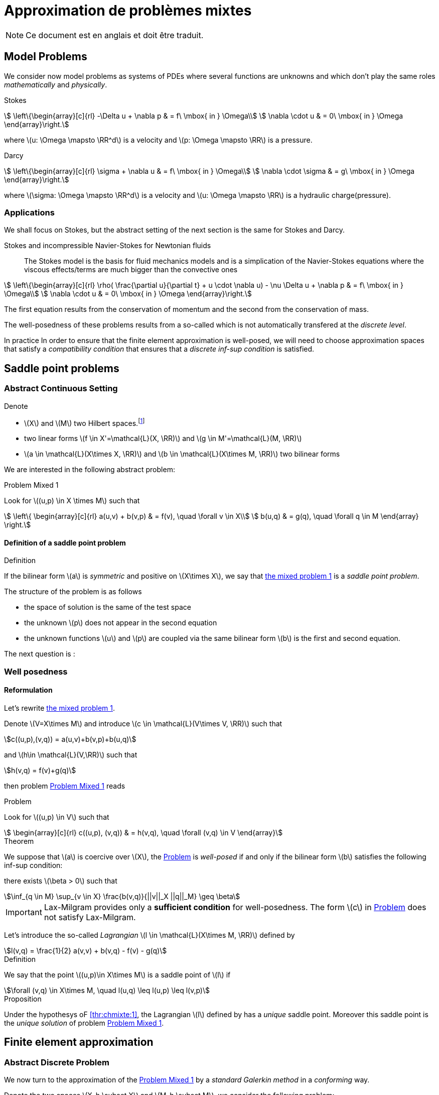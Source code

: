 // -*- mode: adoc -*-
[[cha:appr-de-probl-1]]
= Approximation de problèmes mixtes

NOTE: Ce document est en anglais et doit être traduit.

== Model Problems

We consider now model problems as systems of PDEs where several
functions are unknowns and which don’t play the same roles
_mathematically_ and _physically_.

Stokes::
[[eq:chmixte:98]]
[stem]
++++
      \left\{\begin{array}[c]{rl}
          -\Delta u + \nabla p & = f\ \mbox{ in } \Omega\\
          \nabla \cdot u & = 0\ \mbox{ in } \Omega
          \end{array}\right.
++++
where latexmath:[u: \Omega \mapsto \RR^d] is a velocity and latexmath:[p: \Omega \mapsto \RR] is a pressure.

Darcy::
[[eq:chmixte:99]]
[stem]
++++
      \left\{\begin{array}[c]{rl}
          \sigma + \nabla u & = f\ \mbox{ in } \Omega\\
          \nabla \cdot \sigma & = g\ \mbox{ in } \Omega
          \end{array}\right.
++++
where latexmath:[\sigma: \Omega \mapsto \RR^d] is a velocity and latexmath:[u: \Omega \mapsto \RR] is a hydraulic charge(pressure).

[[applications]]
=== Applications

We shall focus on Stokes, but the abstract setting of the next section is the same for Stokes and Darcy.

Stokes and incompressible Navier-Stokes for Newtonian fluids::
The Stokes model is the basis for fluid mechanics models and is a simplication of the Navier-Stokes equations where the viscous effects/terms are much bigger than the convective ones
[[eq:chmixte:3]]
[stem]
++++
    \left\{\begin{array}[c]{rl}
           \rho( \frac{\partial u}{\partial t} + u \cdot \nabla u) - \nu \Delta u + \nabla p & = f\ \mbox{ in } \Omega\\
           \nabla \cdot u & = 0\ \mbox{ in } \Omega
           \end{array}\right.
++++
The first equation results from the conservation of momentum and the second from the conservation of mass.

The well-posedness of these problems results from a so-called which is not automatically transfered at the _discrete level_.

In practice In order to ensure that the finite element approximation is well-posed, we will need to choose approximation spaces that satisfy a _compatibility condition_ that ensures that a _discrete inf-sup condition_ is satisfied.

== Saddle point problems

[[abstract-continuous-setting]]
=== Abstract Continuous Setting

Denote

* latexmath:[X] and latexmath:[M] two Hilbert spaces.footnote:[An euclidian space which is complete for the norm induced by the scalar product]
* two linear forms latexmath:[f \in X'=\mathcal{L}(X, \RR)] and latexmath:[g \in M'=\mathcal{L}(M, \RR)]
* latexmath:[a \in \mathcal{L}(X\times X, \RR)] and latexmath:[b \in \mathcal{L}(X\times M, \RR)] two bilinear forms

We are interested in the following abstract problem:


[[prob:chmixte:1]]
.Problem Mixed 1
****
Look for latexmath:[(u,p) \in X \times M] such that
[[eq:chmixte:4]]
[stem]
++++
      \left\{
        \begin{array}[c]{rl}
          a(u,v) + b(v,p) & = f(v), \quad \forall v \in X\\
          b(u,q) & = g(q), \quad \forall q \in M
        \end{array}
        \right.
++++
****

==== Definition of a saddle point problem

[[def:chmixte:1]]
.Definition
****
If the bilinear form latexmath:[a] is _symmetric_ and positive on latexmath:[X\times X], we say that <<prob:chmixte:1,the mixed problem 1>> is a _saddle point problem_.
****

The structure of the problem is as follows

* the space of solution is the same of the test space
* the unknown latexmath:[p] does not appear in the second equation
* the unknown functions latexmath:[u] and latexmath:[p] are coupled via the same bilinear form latexmath:[b] is the first and second equation.

The next question is :

=== Well posedness

==== Reformulation


Let’s rewrite <<prob:chmixte:1,the mixed problem 1>>.

Denote latexmath:[V=X\times M] and introduce latexmath:[c \in \mathcal{L}(V\times V, \RR)] such that

[[eq:chmixte:5]]
[stem]
++++
c((u,p),(v,q)) = a(u,v)+b(v,p)+b(u,q)
++++
and latexmath:[h\in \mathcal{L}(V,\RR)] such that
[[eq:chmixte:6]]
[stem]
++++
h(v,q) = f(v)+g(q)
++++
then problem <<prob:chmixte:1>> reads

[[prob:chmixte:2]]
.Problem
****
Look for latexmath:[(u,p) \in V] such that
[[eq:chmixte:7]]
[stem]
++++
        \begin{array}[c]{rl}
          c((u,p), (v,q)) & = h(v,q), \quad \forall (v,q) \in V
          \end{array}
++++
****

[thr:chmixte:1]
.Theorem
****
We suppose that latexmath:[a] is coercive over latexmath:[X], the <<prob:chmixte:2>> is _well-posed_ if and only if the bilinear form latexmath:[b] satisfies the following
inf-sup condition:

there exists latexmath:[\beta > 0] such that
[[eq:chmixte:8]]
[stem]
++++
\inf_{q \in M} \sup_{v \in X} \frac{b(v,q)}{||v||_X ||q||_M} \geq \beta
++++
****

IMPORTANT: Lax-Milgram provides only a **sufficient condition** for well-posedness. The form latexmath:[c] in <<prob:chmixte:2>> does not satisfy Lax-Milgram.

Let’s introduce the so-called _Lagrangian_ latexmath:[l \in \mathcal{L}(X\times M, \RR)] defined by
[[eq:chmixte:9]]
[stem]
++++
l(v,q) =  \frac{1}{2} a(v,v) + b(v,q) - f(v) - g(q)
++++

[[def:chmixte:2]]
.Definition
****
We say that the point latexmath:[(u,p)\in X\times M] is a saddle point of latexmath:[l] if
[[eq:chmixte:10]]
[stem]
++++
\forall (v,q) \in X\times M, \quad l(u,q) \leq l(u,p) \leq l(v,p)
++++
****

[[prop:chmixte:1]]
.Proposition
****
Under the hypothesys oF <<thr:chmixte:1>>, the Lagrangian latexmath:[l] defined by has a _unique_ saddle point.
Moreover this saddle point is the _unique solution_ of problem <<prob:chmixte:1>>.
****


== Finite element approximation

=== Abstract Discrete Problem

We now turn to the approximation of the <<prob:chmixte:1>> by a _standard Galerkin method_ in a _conforming_ way.

Denote the two spaces latexmath:[X_h \subset X] and latexmath:[M_h \subset M], we consider the following problem:

[[prob:chmixte:3]]
.Formulation of the Abstract Discrete Problem
****
Look for latexmath:[(u_h,p_h) \in X_h \times M_h] such that
[[eq:chmixte:11]]
[stem]
++++
      \left\{
        \begin{array}[c]{rl}
          a(u_h,v_h) + b(v_h,p_h) & = f(v_h), \quad \forall v_h \in X_h\\
          b(u_h,q_h) & = g(q_h), \quad \forall q_h \in M_h
        \end{array}
        \right.
++++
****

[[thr:chmixte:2]]
.Theorem
****
We suppose that latexmath:[a] is coercive over latexmath:[X] and that latexmath:[X_h \subset X] and latexmath:[M_h \subset M].

Then the <<prob:chmixte:3>> is _well-posed_ if and only if the following _discrete inf-sup condition_ is satisfied:

there exists latexmath:[\beta_h  > 0] such that
[[eq:chmixte:12]]
[stem]
++++
\inf_{q_h \in M_h} \sup_{v_h \in X_h} \frac{b(v_h,q_h)}{||v_h||_{X_h} ||q_h||_{M_h}} \geq \beta_h
++++
****

The compatibility condition problem <<prob:chmixte:3>>, to be well posed, requires that the spaces latexmath:[X_h] and latexmath:[M_h] satisfy the condition.

This is known as the Babuska-Brezzi (BB) or Ladyhenskaya-Babuska-Brezzi (LBB).

Regarding error analysis, we have the following lemma

[[lem:1]]
.lemma
****
Thanks to the Lemma of Céa applied to Saddle-Point Problems, the unique solution latexmath:[(u,p)] of problem <<prob:chmixte:3>> satisfies
[[eq:chmixte:13]]
[stem]
++++
        \begin{array}[c]{rl}
          ||u-u_h||_X & \leq c_{1h} \inf_{v_h \in X_h}  ||u-v_h||_X + c_{2}
          \inf_{q_h \in M_h}  ||q-q_h||_M\\
          ||p-p_h||_X & \leq c_{3h} \inf_{v_h \in X_h}  ||u-v_h||_X + c_{4h} \inf_{q_h \in M_h}  ||q-q_h||_M
          \end{array}
++++
where

* latexmath:[c_{1h} = (1+\frac{||a||_{X,X}}{\alpha})(1+\frac{||b||_{X,M}}{\beta_h})] with latexmath:[\alpha]  the coercivity constant of latexmath:[a] over X.

* latexmath:[c_{2} = \frac{||b||_{X,M}}{\alpha}]

* latexmath:[c_{3h} = c_{1h} \frac{||a||_{X,X}}{\beta_h}], latexmath:[c_{4h} = 1+ \frac{||b||_{X,M}}{\beta_h}+\frac{||a||_{X,X}}{\beta_h}]
****

NOTE: The constants latexmath:[c_{1h}, c_{3h}, c_{4h}] are as large as latexmath:[\beta_h] is small.


[[sec:linear-system]]
=== Linear system associated

The discretisation process leads to a linear system.

We denote

* latexmath:[N_u = \dim {X_h}]
* latexmath:[N_p = \dim {M_h}]
* latexmath:[\{\phi_i\}_{i=1,...,N_u}] a basis of latexmath:[X_h]
* latexmath:[\{\psi_k\}_{k=1,...,N_p}] a basis of latexmath:[M_h]
* for all latexmath:[u_h = \sum_{i=1}^{N_u} u_i \phi_i], we associate latexmath:[U \in   \R{N_u}], latexmath:[U=(u_1,\ldots,u_{N_u})^T], the component vector of latexmath:[u_h] is latexmath:[\{\phi_i\}_{i=1,\ldots,N_u}]
* for all latexmath:[p_h = \sum_{k=1}^{N_p} u_k \psi_k], we associate latexmath:[P \in     \R{N_p}], latexmath:[P=(p_1,\ldots,p_{N_p})^T], the component vector of latexmath:[p_h] is latexmath:[\{\psi_k\}_{k=1,\ldots,N_p}]

The matricial form of problem <<prob:chmixte:3>> reads
[[eq:chmixte:15]]
[stem]
++++
      \begin{bmatrix}
        \mathcal{A} & \mathcal{B}^T\\
        \mathcal{B} & 0
      \end{bmatrix}
      \begin{bmatrix}
        U \\
        P
      \end{bmatrix}
      =
      \begin{bmatrix}
        F\\
        G
        \end{bmatrix}
++++

where the matrix latexmath:[\mathcal{A} \in \R{N_u,N_u}] and latexmath:[\mathcal{B} \in     \R{N_p,N_u}] have the coefficients

[[eq:chmixte:16]]
[stem]
++++
\mathcal{A}_{ij} = a(\phi_j,\phi_i), \quad \mathcal{B}_{ki} = b(\phi_i,\psi_k)
++++

and the vectors latexmath:[\mathcal{F} \in \R{N_u}] and latexmath:[\mathcal{G} \in \R{N_p}] have the coefficients

* latexmath:[F_i=f(\phi_i)]
* latexmath:[G_k=g(\psi_k)]

[[rem:2]]
[NOTE]
====
1.  Since latexmath:[a] is symmetric and coercive,
latexmath:[\mathcal{A}] is _symmetric positive definite_
2.  The matrix of the system is symmetric but not positive
3.  The inf-sup condition  is equivalent to the fact that
latexmath:[\mathcal{B}] is of _maximum rank_, _i.e._
latexmath:[\ker(\mathcal{B}^T)
       = \{0 \}].
4.  From theorem <<thr:chmixte:2>>, the matrix of the system  is
invertible
====

[WARNING]
.When the inf-sup is not satisfied
====
The counter examples when the inf-sup condition  is not satisfied(e.g. latexmath:[\mathcal{B}] is not maximum rank ) occur usually in two cases:

Locking::
latexmath:[\dim {M_h} > \dim {X_h}]: the space of pressure is too large for the matrix latexmath:[\mathcal{B}] to be maximum rank.
In that case latexmath:[\mathcal{B}] is injective (latexmath:[\ker(\mathcal{B}) = \{0\})]. We call this **locking**.

Spurious modes::
there exists a vector latexmath:[Q^* \neq 0] in latexmath:[\ker(\mathcal{B}^T)].
The discrete fieldlatexmath:[q^*_h] in latexmath:[M_h], latexmath:[q^*_h=\sum_{k=1}^{N_p} Q^*_k \psi_k], associated is called a **spurious mode**.
latexmath:[q^*_H] is such that
[[eq:chmixte:14]]
[stem]
++++
b(v_h,q^*_h)=0.
++++
====

We now introduce the _Uzawa matrix_ as follows

[[uzawa]]
.Définition: Matrice d'Uzawa
****
The matrix
[[eq:chmixte:17]]
[stem]
++++
\mathcal{U} = \mathcal{B} \mathcal{A}^{-1} \mathcal{B}^T
++++
is called the _Uzawa matrix_. It is _symmetric positive definite_ from the
properties of latexmath:[\mathcal{A}], latexmath:[\mathcal{B}]
****

Applications:: The Uzawa matrix occurs when eliminating the velocity in system  and get a linear system on latexmath:[P]:
[[eq:chmixte:18]]
[stem]
++++
\mathcal{U} P = \mathcal{B} \mathcal{A}^{-1} F - G
++++
then one application is to solve by solving iteratively and compute the velocity afterwards.


== Mixed finite element for Stokes

[[variation_formulation_for_stokes]]
=== Variational formulation

We start with the Well-posedness at the continuous level

* We consider the model problem  with homogeneous Dirichlet condition on velocity latexmath:[u = 0] on stem:[\partial \Omega]
* We suppose the stem:[f \in [L^2(\Omega)\]^d] and stem:[g \in L^2(\Omega)] with

[[eq:chmixte:20]]
[stem]
++++
\int_\Omega g = 0
++++

Introduce
[[eq:chmixte:19]]
[stem]
++++
L^2_0(\Omega) = \Big\{ q \in L^2(\Omega): \int_\Omega q = 0 \Big\}
++++

The condition comes from the divergence theorem applied to the divergence equation and the fact that latexmath:[u=0] on the boundary
[[eq:chmixte:21]]
[stem]
++++
\int_\Omega g = \int_\Omega \nabla \cdot u = \int_{\partial \Omega} u \cdot n = 0
++++
This is a _necessary_ condition for the existence of a solution latexmath:[(u,p)] for the Stokes equations with these boundary conditions.

We turn now to the variational formulation.

The Stokes problem reads

[[prob:chmixte:4]]
.Problem
****
Look for latexmath:[(u,p) \in [H^1_0(\Omega)]^d \times L^2_0(\Omega)] such that
[[eq:chmixte:25]]
[stem]
++++
      \left\{
        \begin{array}[c]{rl}
          \int_\Omega \nabla u : \nabla v -\int_\Omega p \nabla \cdot v  & =
          \int_\Omega f \cdot v, \quad \forall v \in [H^1_0(\Omega)]^d\\
          \int_\Omega q \nabla \cdot u & = - \int_\Omega g q, \quad \forall q \in L^2_0(\Omega)
        \end{array}
        \right.
++++
****

We recover the formulation of <<prob:chmixte:1>> with latexmath:[X=[H^1_0(\Omega)\]^d] and latexmath:[M=L^2_0(\Omega)] and
[[eq:chmixte:22]]
[stem]
++++
      \begin{array}[c]{rlrl}
      a(u,v) &= \int_\Omega \nabla u : \nabla v,& \quad b(v,p) &= -\int_\Omega p
      \nabla \cdot v,\\
      \quad f(v) &=  \int_\Omega f \cdot v,& \quad g(q) &= - \int_\Omega g q
      \end{array}
++++

.Pressure up to a constant
NOTE: The pressure is known up to a constant, that’s why we look for them in latexmath:[L^2_0(\Omega)] to ensure uniqueness.

[[finite_element_approximation_for_stokes]]
=== Finite element approximation

Denote latexmath:[X_h \subset [H^1_0(\Omega)\]^d] and latexmath:[M_h \subset L^2_0(\Omega)]

[[prob:chmixte:5]]
.Problem
****
Look for latexmath:[(u_h,p_h) \in X_h \times M_h] such that
[[eq:chmixte:24]]
[stem]
++++
      \left\{
        \begin{array}[c]{rl}
          \int_\Omega \nabla u_h : \nabla v_h + \int_\Omega p_h \nabla \cdot v_h
          & = \int_\Omega f \cdot v_h, \quad \forall v_h \in X_h\\
          \int_\Omega q_h \nabla \cdot u_h & = -\int_\Omega g q_h, \quad \forall q_h \in M_h
        \end{array}
        \right.
++++
****

[[rem:1]]
NOTE: This problem, thanks to theorem <<thr:chmixte:2>> is well-posed if and only if latexmath:[X_h] and latexmath:[M_h] are such that there exists latexmath:[\beta_h > 0]
[[eq:chmixte:26]]
[stem]
++++
\inf_{q_h \in M_h} \sup_{v_h \in X_h} \frac{\int_\Omega q_h \nabla \cdot v_h}{||v_h||_{X_h} ||q_h||_{M_h}} \geq \beta_h
++++

=== Bad finite elements for Stokes

In this section, we present two classical bad finite element approximations.

[[finite-element-polyp_1polyp_0-locking]]
==== Finite element latexmath:[\poly{P}_1/\poly{P}_0]: locking


Thanks to the Euler relations, we have
[[eq:chmixte:28]]
[stem]
++++
      \begin{array}[c]{rl}
        N_{\mathrm{cells}} - N_{\mathrm{edges}} + N_{vertices}  &= 1-I\\
      N^\partial_{\mathrm{vertices}} - N^\partial_{\mathrm{edges}} &= 0
      \end{array}
++++

where latexmath:[I] is the number of holes in latexmath:[\Omega].

We have that latexmath:[\dim {M_h} = N_{\mathrm{cells}}],latexmath:[\dim {X_h} = 2 N^i_{\mathrm{vertices}}] and so
[[eq:chmixte:29]]
[stem]
++++
\dim {M_h} - \dim {X_h} = N_{\mathrm{cells}} - 2 N^i_{\mathrm{vertices}} = N^\partial_{\mathrm{edges}} - 2 > 0
++++

so latexmath:[M_h] is too rich for the condition and we have latexmath:[\ker(\mathcal{B}) = \{0\}] such that the _only_ discrete latexmath:[u_h^*], with components latexmath:[U^*], satisfying latexmath:[\mathcal{B} U^*] is the null field, latexmath:[U^*=0].

[[finite-element-polyq_1polyp_0-spurious-mode]]
==== Finite element latexmath:[\poly{Q}_1/\poly{P}_0]: spurious mode

We can construct in that case a function latexmath:[q_h^*] on a uniform grid which is equal alternatively -1, +1 (chessboard) in the cells of the mesh, then
[[eq:chmixte:27]]
[stem]
++++
\forall v_h \in [Q^1_{c,h}]^d, \quad \int_\Omega q^*_h \nabla \cdot v_h = 0
++++
and thus the associated latexmath:[X_h], latexmath:[M_h] do not satisfy the condition.

[[finite-element-polyp_1polyp_1-spurious-mode]]
==== Finite element latexmath:[\poly{P}_1/\poly{P}_1]: spurious mode

We can construct in that case a function latexmath:[q_h^*] on a uniform grid which is equal alternatively -1, 0, +1 at the vertices of the mesh, then
[[eq:chmixte:27]]
[stem]
++++
\forall v_h \in [P^1_{c,h}]^d, \quad \int_\Omega q^*_h \nabla \cdot v_h = 0
++++
and thus the associated latexmath:[X_h], latexmath:[M_h] do not satisfy the condition.

[[mini_element]]
=== Mini-Element

The problem with the latexmath:[\poly{P}_1/\poly{P}_1] mixed finite element is that the velocity is not _rich_ enough.

A cure is to add a function latexmath:[v_h^*] in the velocity approximation space to ensure that
[[eq:chmixte:30]]
[stem]
++++
\int_\Omega q^*_h \nabla \cdot v_h^* \neq 0
++++
where latexmath:[q_h^*] is the spurious mode.

To do that we add the bubble function to the latexmath:[\poly{P}_1] velocity space.

[[def:chmixte:3]]
.Definition: Mini-Element
****
Recall the construction of finite elements on a reference convex latexmath:[\hat{K}].
We say that latexmath:[\hat{b}: \hat{K} \mapsto \RR] is a bubble function if:

* latexmath:[\hat{b} \in H^1_0(\hat{K})]
* latexmath:[0 \leq \hat{b}(\hat{x}) \leq 1, \quad \forall \hat{x} \in \hat{K}]
* latexmath:[\hat{b}(\hat{C}) = 1, \quad \mbox{where} \hat{C}] is the
barycenter of latexmath:[\hat{K}]
****

Example::
The function
[[eq:chmixte:31]]
[stem]
++++
\hat{b} = (d+1)^{d+1} \Pi_{i=0}^d\ \hat{\lambda}_i
++++
where latexmath:[(\hat{\lambda}_0, \ldots, \hat{\lambda}_d)] denote the barycentric coordinates on latexmath:[\hat{K}]

Denote now latexmath:[\hat{b}] a bubble fonction on latexmath:[\hat{K}], we set
[[eq:chmixte:32]]
[stem]
++++
\hat{P} = [\poly{P}_1(\hat{K}) \oplus \mathrm{span} (\hat{b})]^d,
++++
and introduce

[[eq:chmixte:33]]
[stem]
++++
\begin{aligned}
    X_h &=& \Big\{ v_h \in [C^0(\bar{\Omega})]^d : \forall K \in \mathcal{T}_h, v_h
    \circ T_K \in \hat{P}; v_{h_|{\partial \Omega}} = 0 \Big\}\\
    M_h &=& P^1_{c,h}
\end{aligned}
++++
[[lem:3]]
.lemma
****
The spaces latexmath:[X_h] and latexmath:[M_h \cap L^2_0(\Omega)] satisfy the compatibility condition  uniformly in latexmath:[h].
****

[[thr:chmixte:3]]
.Theorem
****
Suppose that latexmath:[(u,p)], solution of <<prob:chmixte:1>>, is smooth enough, ie. latexmath:[u \in [H^2(\Omega)]^d \cap [H^1_0(\Omega)]^d] and latexmath:[p\in H^1(\Omega)     \cap L^2_0(\Omega)].

Then there exists a constant latexmath:[c] such that for all latexmath:[h >0]
[[eq:chmixte:34]]
[stem]
++++
\| u- u_h \|_{1,\Omega} + \|p-p_h\|_{0,\Omega} \leq c h (\|u\|_{2,\Omega} + \|p\|_{1,\Omega})
++++
and if the Stokes problem is stabilizing then
[[eq:chmixte:35]]
[stem]
++++
  \|u-u_h\|_{0,\Omega} \leq c h^2 ( \|u\|_{2,\Omega} +\|p\|_{1,\Omega}).
++++
****

[[def:chmixte:4]]
.Definition: Stabilizing Stokes problem
****
We say that the Stokes problem is stabilizing if there exists a constant latexmath:[c_S] such that for all latexmath:[f \in [L^2(\Omega)]^d], the unique solution latexmath:[(u,p)] of with latexmath:[g=0] is such that:
[[eq:chmixte:36]]
[stem]
++++
\|u\|_{2,\Omega} + \|p\|_{1,\Omega} \leq c_S \|f\|_{0,\Omega}
++++
A sufficient condition for stabilizing Stokes problem is that the latexmath:[\Omega] is a polygonal convex in 2D or of class latexmath:[C^1] in latexmath:[\RR^d, d=2,3].
****

[[taylor_hood]]
=== Taylor-Hood Element


The mini-element solved the compatibility condition problem, but the error estimation in equation is not optimal in the sense that

. the pressure space is sufficiently rich to enable a latexmath:[h^2] convergence in the pressure error,
. but the velocity space is not rich enough to ensure a latexmath:[h^2] convergence in the velocity error.

The idea of the Taylor-Hood element is to enrich even more the velocity space to ensure optimal convergence in latexmath:[h].

Here we will take latexmath:[[\poly{P}_2]^d] for the velocity and latexmath:[\poly{P}_1] for the pressure.

Introduce
[stem]
++++
\begin{aligned}
    \label{eq:chmixte:39}
    X_h &=&  [P^2_{c,h}]^d\\
    M_h &=& P^1_{c,h}
\end{aligned}
++++

[[lem:3]]
.lemma
****
The spaces latexmath:[X_h] and latexmath:[M_h \cap L^2_0(\Omega)] satisfy the compatibility condition  uniformly in latexmath:[h].
****

[[thr:chmixte:3]]
.Theorem
****
Suppose that latexmath:[(u,p)], solution of problem <<prob:chmixte:1>>, is smooth enough, ie. latexmath:[u \in [H^3(\Omega)]^d \cap [H^1_0(\Omega)]^d] and latexmath:[p\in H^2(\Omega)     \cap L^2_0(\Omega)].

Then there exists a constant latexmath:[c] such that for all latexmath:[h >0]

[[eq:chmixte:40]]
[stem]
++++
  \| u- u_h \|_{1,\Omega} + \|p-p_h\|_{0,\Omega} \leq c h^2 (\|u\|_{3,\Omega} + \|p\|_{2,\Omega})
++++
and if the Stokes problem is stabilizing then
[[eq:chmixte:41]]
[stem]
++++
  \|u-u_h\|_{0,\Omega} \leq c h^3 ( \|u\|_{3,\Omega} +\|p\|_{2,\Omega}).
++++
****

Generalized Taylor-Hood element:: We consider the mixed finite elements latexmath:[\poly{P}_k/\poly{P}_{k-1}] and latexmath:[\poly{Q}_k/\poly{Q}_{k-1}] which allows to approximate the velocity and pressure respectively with, on Simplices
[stem]
++++
\begin{aligned}
        \label{eq:chmixte:42}
        X_h &=&  [P^{k}_{c,h}]^d\\
        M_h &=& P^{k-1}_{c,h}
      \end{aligned}
++++
On Hypercubes
[stem]
++++
\begin{aligned}
        \label{eq:chmixte:43}
        X_h &=&  [Q^{k}_{c,h}]^d\\
        M_h &=& Q^{k-1}_{c,h}
        \end{aligned}
++++
We then have
[[eq:chmixte:40]]
[stem]
++++
\|u-u_h\|_{0,\Omega} + h ( \| u- u_h \|_{1,\Omega} + \|p-p_h\|_{0,\Omega} ) \leq c h^{k+1} (\|u\|_{k+1,\Omega} +\|p\|_{k,\Omega})
++++

There are other stable discretization spaces

* Discrete inf-sup condition: dictates the choice of spaces
* Inf-sup stables spaces:
** latexmath:[\mathbb Q_k]-latexmath:[\mathbb Q_{k-2}],
latexmath:[\mathbb Q_k]-latexmath:[\mathbb Q^{disc}_{k-2}]
** latexmath:[\mathbb P_k]-latexmath:[\mathbb P_{k-1}],
latexmath:[\mathbb P_k]-latexmath:[\mathbb P_{k-2}],
latexmath:[\mathbb P_k]-latexmath:[\mathbb P^{disc}_{k-2}]
** Discrete inf-sup constant independent of latexmath:[h], but
dependent on latexmath:[k]

== Test Cases for Stokes

=== Kovasznay

We consider the Kovasznay solution of the steady Stokes equations.

The exact solution reads as follows
[[eq:kovaznay]]
[stem]
++++
\begin{array}{r c l}
  \mathbf{u}(x,y) & = &  \left(1 - e^{\lambda x } \cos (2 \pi y), \frac{\lambda}{2 \pi} e^{\lambda x } \sin (2 \pi y)\right)^T \\
  p(x,y) & = &  -\frac{e^{2 \lambda x}}{2} \\
  \lambda & = &  \frac{1}{2 \nu} - \sqrt{\frac{1}{4\nu^2} + 4\pi^2}.
 \end{array}
++++

The domain is defined as stem:[\domain = (-0.5,1) \times (-0.5,1.5)] and stem:[\nu = 0.035].

The forcing term for the momentum equation is obtained from the solution and is
[stem]
++++
 \mathbf{f} = \left( e^{\lambda x}  \left( \left( \lambda^2 - 4\pi^2 \right) \nu \cos (2\pi y) - \lambda e^{\lambda x} \right), e^{\lambda x} \nu \sin (2 \pi y) (-\lambda^2 + 4 \pi^2)           \right)^T
++++

Dirichlet boundary conditions are manufactured from the exact solution.
